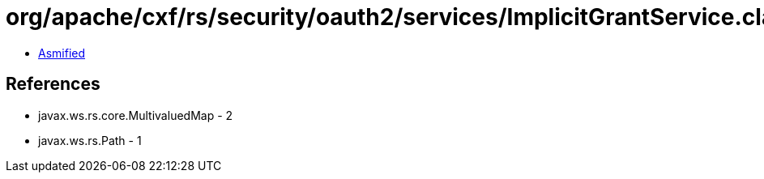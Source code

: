 = org/apache/cxf/rs/security/oauth2/services/ImplicitGrantService.class

 - link:ImplicitGrantService-asmified.java[Asmified]

== References

 - javax.ws.rs.core.MultivaluedMap - 2
 - javax.ws.rs.Path - 1
